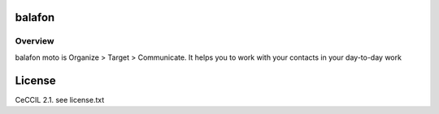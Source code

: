 balafon
===============================================


Overview
------------------------------------

balafon moto is Organize > Target > Communicate. It helps you to work with your contacts in your day-to-day work


License
=======

CeCCIL 2.1. see license.txt
